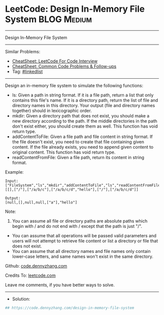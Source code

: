 * LeetCode: Design In-Memory File System                        :BLOG:Medium:
#+STARTUP: showeverything
#+OPTIONS: toc:nil \n:t ^:nil creator:nil d:nil
:PROPERTIES:
:type:     linkedlist
:END:
---------------------------------------------------------------------
Design In-Memory File System
---------------------------------------------------------------------
#+BEGIN_HTML
<a href="https://github.com/dennyzhang/code.dennyzhang.com/tree/master/problems/design-in-memory-file-system"><img align="right" width="200" height="183" src="https://www.dennyzhang.com/wp-content/uploads/denny/watermark/github.png" /></a>
#+END_HTML
Similar Problems:
- [[https://cheatsheet.dennyzhang.com/cheatsheet-leetcode-A4][CheatSheet: LeetCode For Code Interview]]
- [[https://cheatsheet.dennyzhang.com/cheatsheet-followup-A4][CheatSheet: Common Code Problems & Follow-ups]]
- Tag: [[https://code.dennyzhang.com/review-linkedlist][#linkedlist]]
---------------------------------------------------------------------
Design an in-memory file system to simulate the following functions:

- ls: Given a path in string format. If it is a file path, return a list that only contains this file's name. If it is a directory path, return the list of file and directory names in this directory. Your output (file and directory names together) should in lexicographic order.
- mkdir: Given a directory path that does not exist, you should make a new directory according to the path. If the middle directories in the path don't exist either, you should create them as well. This function has void return type.
- addContentToFile: Given a file path and file content in string format. If the file doesn't exist, you need to create that file containing given content. If the file already exists, you need to append given content to original content. This function has void return type.
- readContentFromFile: Given a file path, return its content in string format.
 
Example:
[[image-blog:Design In-Memory File System][https://raw.githubusercontent.com/dennyzhang/code.dennyzhang.com/master/problems/design-in-memory-file-system/filesystem.png]]

#+BEGIN_EXAMPLE
Input: 
["FileSystem","ls","mkdir","addContentToFile","ls","readContentFromFile"]
[[],["/"],["/a/b/c"],["/a/b/c/d","hello"],["/"],["/a/b/c/d"]]

Output:
[null,[],null,null,["a"],"hello"]
#+END_EXAMPLE

Note:

1. You can assume all file or directory paths are absolute paths which begin with / and do not end with / except that the path is just "/".
- You can assume that all operations will be passed valid parameters and users will not attempt to retrieve file content or list a directory or file that does not exist.
- You can assume that all directory names and file names only contain lower-case letters, and same names won't exist in the same directory.

Github: [[https://github.com/dennyzhang/code.dennyzhang.com/tree/master/problems/design-in-memory-file-system][code.dennyzhang.com]]

Credits To: [[https://leetcode.com/problems/design-in-memory-file-system/description/][leetcode.com]]

Leave me comments, if you have better ways to solve.
---------------------------------------------------------------------
- Solution:

#+BEGIN_SRC python
## https://code.dennyzhang.com/design-in-memory-file-system

#+END_SRC

#+BEGIN_HTML
<div style="overflow: hidden;">
<div style="float: left; padding: 5px"> <a href="https://www.linkedin.com/in/dennyzhang001"><img src="https://www.dennyzhang.com/wp-content/uploads/sns/linkedin.png" alt="linkedin" /></a></div>
<div style="float: left; padding: 5px"><a href="https://github.com/dennyzhang"><img src="https://www.dennyzhang.com/wp-content/uploads/sns/github.png" alt="github" /></a></div>
<div style="float: left; padding: 5px"><a href="https://www.dennyzhang.com/slack" target="_blank" rel="nofollow"><img src="https://www.dennyzhang.com/wp-content/uploads/sns/slack.png" alt="slack"/></a></div>
</div>
#+END_HTML
